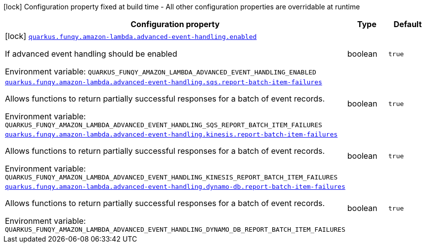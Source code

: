 [.configuration-legend]
icon:lock[title=Fixed at build time] Configuration property fixed at build time - All other configuration properties are overridable at runtime
[.configuration-reference.searchable, cols="80,.^10,.^10"]
|===

h|[.header-title]##Configuration property##
h|Type
h|Default

a|icon:lock[title=Fixed at build time] [[quarkus-funqy-amazon-lambda_quarkus-funqy-amazon-lambda-advanced-event-handling-enabled]] [.property-path]##link:#quarkus-funqy-amazon-lambda_quarkus-funqy-amazon-lambda-advanced-event-handling-enabled[`quarkus.funqy.amazon-lambda.advanced-event-handling.enabled`]##

[.description]
--
If advanced event handling should be enabled


ifdef::add-copy-button-to-env-var[]
Environment variable: env_var_with_copy_button:+++QUARKUS_FUNQY_AMAZON_LAMBDA_ADVANCED_EVENT_HANDLING_ENABLED+++[]
endif::add-copy-button-to-env-var[]
ifndef::add-copy-button-to-env-var[]
Environment variable: `+++QUARKUS_FUNQY_AMAZON_LAMBDA_ADVANCED_EVENT_HANDLING_ENABLED+++`
endif::add-copy-button-to-env-var[]
--
|boolean
|`true`

a| [[quarkus-funqy-amazon-lambda_quarkus-funqy-amazon-lambda-advanced-event-handling-sqs-report-batch-item-failures]] [.property-path]##link:#quarkus-funqy-amazon-lambda_quarkus-funqy-amazon-lambda-advanced-event-handling-sqs-report-batch-item-failures[`quarkus.funqy.amazon-lambda.advanced-event-handling.sqs.report-batch-item-failures`]##

[.description]
--
Allows functions to return partially successful responses for a batch of event records.


ifdef::add-copy-button-to-env-var[]
Environment variable: env_var_with_copy_button:+++QUARKUS_FUNQY_AMAZON_LAMBDA_ADVANCED_EVENT_HANDLING_SQS_REPORT_BATCH_ITEM_FAILURES+++[]
endif::add-copy-button-to-env-var[]
ifndef::add-copy-button-to-env-var[]
Environment variable: `+++QUARKUS_FUNQY_AMAZON_LAMBDA_ADVANCED_EVENT_HANDLING_SQS_REPORT_BATCH_ITEM_FAILURES+++`
endif::add-copy-button-to-env-var[]
--
|boolean
|`true`

a| [[quarkus-funqy-amazon-lambda_quarkus-funqy-amazon-lambda-advanced-event-handling-kinesis-report-batch-item-failures]] [.property-path]##link:#quarkus-funqy-amazon-lambda_quarkus-funqy-amazon-lambda-advanced-event-handling-kinesis-report-batch-item-failures[`quarkus.funqy.amazon-lambda.advanced-event-handling.kinesis.report-batch-item-failures`]##

[.description]
--
Allows functions to return partially successful responses for a batch of event records.


ifdef::add-copy-button-to-env-var[]
Environment variable: env_var_with_copy_button:+++QUARKUS_FUNQY_AMAZON_LAMBDA_ADVANCED_EVENT_HANDLING_KINESIS_REPORT_BATCH_ITEM_FAILURES+++[]
endif::add-copy-button-to-env-var[]
ifndef::add-copy-button-to-env-var[]
Environment variable: `+++QUARKUS_FUNQY_AMAZON_LAMBDA_ADVANCED_EVENT_HANDLING_KINESIS_REPORT_BATCH_ITEM_FAILURES+++`
endif::add-copy-button-to-env-var[]
--
|boolean
|`true`

a| [[quarkus-funqy-amazon-lambda_quarkus-funqy-amazon-lambda-advanced-event-handling-dynamo-db-report-batch-item-failures]] [.property-path]##link:#quarkus-funqy-amazon-lambda_quarkus-funqy-amazon-lambda-advanced-event-handling-dynamo-db-report-batch-item-failures[`quarkus.funqy.amazon-lambda.advanced-event-handling.dynamo-db.report-batch-item-failures`]##

[.description]
--
Allows functions to return partially successful responses for a batch of event records.


ifdef::add-copy-button-to-env-var[]
Environment variable: env_var_with_copy_button:+++QUARKUS_FUNQY_AMAZON_LAMBDA_ADVANCED_EVENT_HANDLING_DYNAMO_DB_REPORT_BATCH_ITEM_FAILURES+++[]
endif::add-copy-button-to-env-var[]
ifndef::add-copy-button-to-env-var[]
Environment variable: `+++QUARKUS_FUNQY_AMAZON_LAMBDA_ADVANCED_EVENT_HANDLING_DYNAMO_DB_REPORT_BATCH_ITEM_FAILURES+++`
endif::add-copy-button-to-env-var[]
--
|boolean
|`true`

|===

